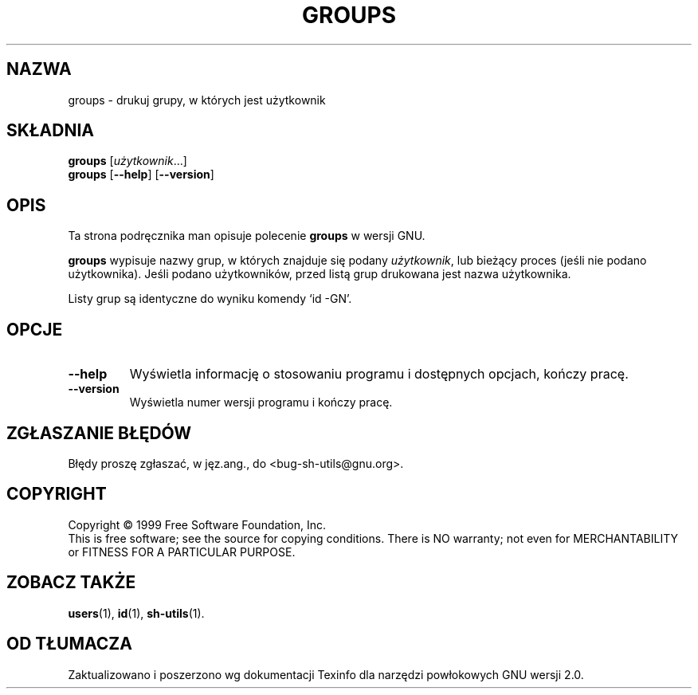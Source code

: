 .\" 1999 PTM Przemek Borys
.\" poszerzenie i aktualizacja do GNU sh-utils 2.0 PTM/WK/2000-VI
.ig
Transl.note: based on GNU man page groups.1 and sh-utils.info

Copyright (C) 1994, 95, 96 Free Software Foundation, Inc.

Permission is granted to make and distribute verbatim copies of this
manual provided the copyright notice and this permission notice are
preserved on all copies.

Permission is granted to copy and distribute modified versions of
this manual under the conditions for verbatim copying, provided that
the entire resulting derived work is distributed under the terms of a
permission notice identical to this one.

Permission is granted to copy and distribute translations of this
manual into another language, under the above conditions for modified
versions, except that this permission notice may be stated in a
translation approved by the Foundation.
..
.TH GROUPS "1" FSF "maj 2000" "Narzędzia powłokowe GNU 2.0"
.SH NAZWA
groups \- drukuj grupy, w których jest użytkownik
.SH SKŁADNIA
.B groups
.RI [ użytkownik ...]
.br
.B groups
.RB [ \-\-help ]
.RB [ \-\-version ]
.SH OPIS
Ta strona podręcznika man opisuje polecenie \fBgroups\fR w wersji GNU.
.PP
.B groups
wypisuje nazwy grup, w których znajduje się podany
.IR użytkownik ,
lub bieżący proces (jeśli nie podano użytkownika).
Jeśli podano użytkowników, przed listą grup drukowana jest nazwa
użytkownika.
.PP
Listy grup są identyczne do wyniku komendy `id \-GN'.
.SH OPCJE
.TP
.B \-\-help
Wyświetla informację o stosowaniu programu i dostępnych opcjach, kończy
pracę.
.TP
.B \-\-version
Wyświetla numer wersji programu i kończy pracę.
.SH "ZGŁASZANIE BŁĘDÓW"
Błędy proszę zgłaszać, w jęz.ang., do <bug-sh-utils@gnu.org>.
.SH COPYRIGHT
Copyright \(co 1999 Free Software Foundation, Inc.
.br
This is free software; see the source for copying conditions.  There is NO
warranty; not even for MERCHANTABILITY or FITNESS FOR A PARTICULAR PURPOSE.
.SH ZOBACZ TAKŻE
.BR users (1),
.BR id (1),
.BR sh-utils (1).
.SH OD TŁUMACZA
Zaktualizowano i poszerzono wg dokumentacji Texinfo dla narzędzi powłokowych
GNU wersji 2.0.
